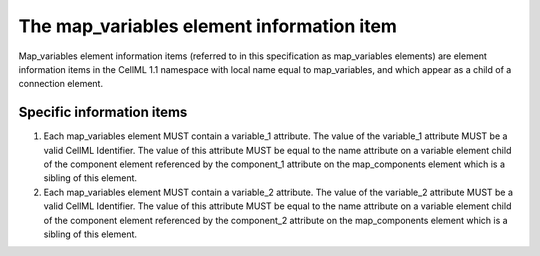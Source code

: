 The map\_variables element information item
===========================================

Map\_variables element information items (referred to in this
specification as map\_variables elements) are element information items
in the CellML 1.1 namespace with local name equal to map\_variables, and
which appear as a child of a connection element.

Specific information items
--------------------------

1. Each map\_variables element MUST contain a variable\_1 attribute. The
   value of the variable\_1 attribute MUST be a valid CellML Identifier.
   The value of this attribute MUST be equal to the name attribute on a
   variable element child of the component element referenced by the
   component\_1 attribute on the map\_components element which is a
   sibling of this element.

2. Each map\_variables element MUST contain a variable\_2 attribute. The
   value of the variable\_2 attribute MUST be a valid CellML Identifier.
   The value of this attribute MUST be equal to the name attribute on a
   variable element child of the component element referenced by the
   component\_2 attribute on the map\_components element which is a
   sibling of this element.


